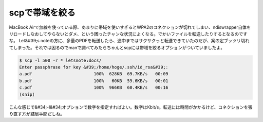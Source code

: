 ﻿scpで帯域を絞る
##################


MacBook Airで無線を使っている際、あまりに帯域を使いすぎるとWPA2のコネクションが切れてしまい、ndiswrapper自体をリロードしなおしてやらないとダメ、という困ったチャンな状況によくなる。でかいファイルを転送したりするとなるのですな。
Let&#39;s noteの方に、多量のPDFを転送したら、途中まではサクサクっと転送できていたのだが、案の定ブッツリ切れてしまった。それでは困るのでmanで調べてみたらちゃんとscpには帯域を絞るオプションがついていましたよ。

.. code-block:: none

   $ scp -l 500 -r * letsnote:docs/ 
   Enter passphrase for key &#39;/home/hoge/.ssh/id_rsa&#39;: 
   a.pdf                        100%  628KB  69.7KB/s   00:09    
   b.pdf                        100%   60KB  59.6KB/s   00:01    
   c.pdf                        100%  966KB  60.4KB/s   00:16 
   (snip)


こんな感じで&#34;-l&#34;オプションで数字を指定すればよい。数字はKbit/s。転送には時間がかかるけど、コネクションを張り直す方が結局手間だしね。



.. author:: mkouhei
.. categories:: Unix/Linux, network, 
.. tags::


